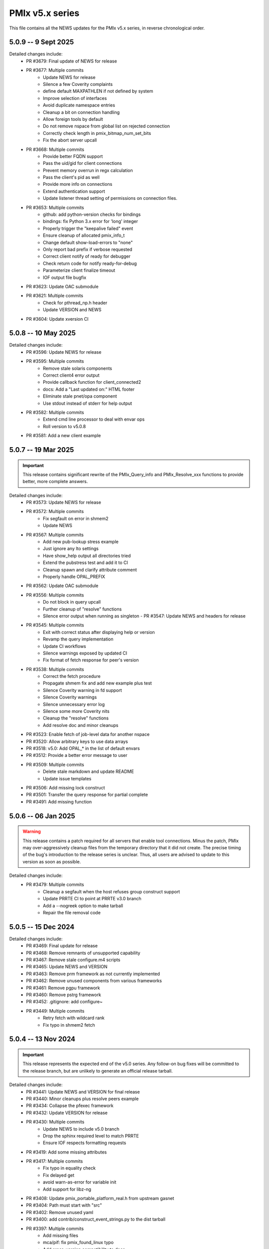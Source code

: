 PMIx v5.x series
================

This file contains all the NEWS updates for the PMIx v5.x
series, in reverse chronological order.

5.0.9 -- 9 Sept 2025
--------------------
Detailed changes include:
 - PR #3679: Final update of NEWS for release
 - PR #3677: Multiple commits
    - Update NEWS for release
    - Silence a few Coverity complaints
    - define default MAXPATHLEN if not defined by system
    - Improve selection of interfaces
    - Avoid duplicate namespace entries
    - Cleanup a bit on connection handling
    - Allow foreign tools by default
    - Do not remove nspace from global list on rejected connection
    - Correctly check length in pmix_bitmap_num_set_bits
    - Fix the abort server upcall
 - PR #3668: Multiple commits
    - Provide better FQDN support
    - Pass the uid/gid for client connections
    - Prevent memory overrun in regx calculation
    - Pass the client's pid as well
    - Provide more info on connections
    - Extend authentication support
    - Update listener thread setting of permissions on connection files.
 - PR #3653: Multiple commits
    - github: add python-version checks for bindings
    - bindings: fix Python 3.x error for 'long' integer
    - Properly trigger the "keepalive failed" event
    - Ensure cleanup of allocated pmix_info_t
    - Change default show-load-errors to "none"
    - Only report bad prefix if verbose requested
    - Correct client notify of ready for debugger
    - Check return code for notify ready-for-debug
    - Parameterize client finalize timeout
    - IOF output file bugfix
 - PR #3623: Update OAC submodule
 - PR #3621: Multiple commits
    - Check for pthread_np.h header
    - Update VERSION and NEWS
 - PR #3604: Update xversion CI


5.0.8 -- 10 May 2025
--------------------
Detailed changes include:
 - PR #3596: Update NEWS for release
 - PR #3595: Multiple commits
    - Remove stale solaris components
    - Correct client4 error output
    - Provide callback function for client_connected2
    - docs: Add a "Last updated on:" HTML footer
    - Eliminate stale pnet/opa component
    - Use stdout instead of stderr for help output
 - PR #3582: Multiple commits
    - Extend cmd line processor to deal with envar ops
    - Roll version to v5.0.8
 - PR #3581: Add a new client example


5.0.7 -- 19 Mar 2025
--------------------
.. important:: This release contains significant rewrite of
               the PMIx_Query_info and PMIx_Resolve_xxx
               functions to provide better, more complete
               answers.

Detailed changes include:
 - PR #3573: Update NEWS for release
 - PR #3572: Multiple commits
    - Fix segfault on error in shmem2
    - Update NEWS
 - PR #3567: Multiple commits
    - Add new pub-lookup stress example
    - Just ignore any lto settings
    - Have show_help output all directories tried
    - Extend the pubstress test and add it to CI
    - Cleanup spawn and clarify attribute comment
    - Properly handle OPAL_PREFIX
 - PR #3562: Update OAC submodule
 - PR #3556: Multiple commits
    - Do not block in query upcall
    - Further cleanup of "resolve" functions
    - Silence error output when running as singleton - PR #3547: Update NEWS and headers for release
 - PR #3545: Multiple commits
    - Exit with correct status after displaying help or version
    - Revamp the query implementation
    - Update CI workflows
    - Silence warnings exposed by updated CI
    - Fix format of fetch response for peer's version
 - PR #3538: Multiple commits
    - Correct the fetch procedure
    - Propagate shmem fix and add new example plus test
    - Silence Coverity warning in fd support
    - Silence Coverity warnings
    - Silence unnecessary error log
    - Silence some more Coverity nits
    - Cleanup the "resolve" functions
    - Add resolve doc and minor cleanups
 - PR #3523: Enable fetch of job-level data for another nspace
 - PR #3520: Allow arbitrary keys to use data arrays
 - PR #3518: v5.0: Add OPAL_* in the list of default envars
 - PR #3512: Provide a better error message to user
 - PR #3509: Multiple commits
    - Delete stale markdown and update README
    - Update issue templates
 - PR #3506: Add missing lock construct
 - PR #3501: Transfer the query response for partial complete
 - PR #3491: Add missing function


5.0.6 -- 06 Jan 2025
--------------------
.. warning:: This release contains a patch required for all
             servers that enable tool connections. Minus
             the patch, PMIx may over-aggressively cleanup
             files from the temporary directory that it did
             not create. The precise timing of the bug's
             introduction to the release series is unclear.
             Thus, all users are advised to update to this
             version as soon as possible.

Detailed changes include:
 - PR #3479: Multiple commits
    - Cleanup a segfault when the host refuses group construct support
    - Update PRRTE CI to point at PRRTE v3.0 branch
    - Add a --nogreek option to make tarball
    - Repair the file removal code


5.0.5 -- 15 Dec 2024
--------------------
Detailed changes include:
 - PR #3469: Final update for release
 - PR #3468: Remove remnants of unsupported capability
 - PR #3467: Remove stale configure.m4 scripts
 - PR #3465: Update NEWS and VERSION
 - PR #3463: Remove prm framework as not currently implemented
 - PR #3462: Remove unused components from various frameworks
 - PR #3461: Remove pgpu framework
 - PR #3460: Remove pstrg framework
 - PR #3452: .gitignore: add configure~
 - PR #3449: Multiple commits
    - Retry fetch with wildcard rank
    - Fix typo in shmem2 fetch


5.0.4 -- 13 Nov 2024
--------------------
.. important:: This release represents the expected end of
               the v5.0 series. Any follow-on bug fixes will
               be committed to the release branch, but are
               unlikely to generate an official release
               tarball.

Detailed changes include:
 - PR #3441: Update NEWS and VERSION for final release
 - PR #3440: Minor cleanups plus resolve peers example
 - PR #3434: Collapse the pfexec framework
 - PR #3432: Update VERSION for release
 - PR #3430: Multiple commits
    - Update NEWS to include v5.0 branch
    - Drop the sphinx required level to match PRRTE
    - Ensure IOF respects formatting requests
 - PR #3419: Add some missing attributes
 - PR #3417: Multiple commits
    - Fix typo in equality check
    - Fix delayed get
    - avoid warn-as-error for variable init
    - Add support for libz-ng
 - PR #3408: Update pmix_portable_platform_real.h from upstream gasnet
 - PR #3404: Path must start with "src"
 - PR #3402: Remove unused yaml
 - PR #3400: add contrib/construct_event_strings.py to the dist tarball
 - PR #3397: Multiple commits
    - Add missing files
    - mca/pif: fix pmix_found_linux typo
    - Add cross-version compatibility to docs
 - PR #3393: Multiple commits
    - Add python directive
    - Cleanup pfexec spawn operations
    - Add missing function call
 - PR #3387: Update OAC to latest HEAD
 - PR #3385: Correctly check MCA params
 - PR #3383: Protect against LTO optimizer
 - PR #3381: Read The Docs updates
 - PR #3379: Multiple commits
    - Revert Sphinx requirements
    - Warn against building tarball on MacOSX
    - configure: fix regression that caused python to be mandatory to build
    - configure: fix broken bashisms resulting in logic failure
    - Update the requirements for Sphinx
 - PR #3372: Multiple commits
    - Update MLNX CI
    - Apply prefix to copied version of the app array

5.0.3 -- 8 Jul 2024
-------------------
Detailed changes include:
 - PR #3369: Update NEWS and VERSION for release
 - PR #3366: Transfer results from partial success of lookup
 - PR #3363: Multiple commits
    - Fix singletons
    - Protect against NULL fields
 - PR #3361: Remove unused function in shmem2
 - PR #3357: Github action: bring back MacOS builds
 - PR #3354: Multiple commits
    - Don't strip quotes from cmd line entries
    - Handle single character filenames
    - Update tar format to tar-pax
    - Perform some cleanup
    - Include devel-check status in configure summary
    - Turn off MacOS CI
 - PR #3334: Fix function declaration
 - PR #3332: Fixes for PR3329

5.0.2 -- 21 Mar 2024
--------------------
.. important:: Cross-version incompatibility
               The known issue of cross-version operability between
               members of the PMIx v5.0 release series has been
               resolved in this release. Thus, v5.0.2 and all subsequent
               releases can operate across versions, including the
               v5.0.1 and v5.0.0 releases.

Detailed changes include:
 - PR #3330: Do not include PMIX_PREFIX in spawn upcall
 - PR #3325: Multiple commits
    - Correctly set the app cmd and argv0 fields
    - Don't overwrite user's args
    - Correct error in retrieval of node and app info
 - PR #3319: Toughen the submodule checks in autogen.pl
 - PR #3317 Correct group modex storage to avoid duplication
 - PR #3314 Fix memory leak in storing of modex data
 - PR #3311 More cleanup of group operations and local client array
 - PR #3307 Include notes about submodules in docs
 - PR #3299 Multiple commits
    - gds/shmem2: provide a useful error message on memory allocation failure
    - Add "close stale issues" actions
    - oac: strengthen Sphinx check
    - Remove stat call when destroying a dirpath
    - Do not remove the system tmpdir during cleanup
 - PR #3293 Multiple commits
    - gds/shmem: fix build
    - Update how PMIx attributes are looked up.
    - Improve PMIx attribute lookup efficiency.
    - gds/shmem: improve cross-version capabilities
    - Revert "Disable gds/shmem at runtime"
    - Revert "gds/shmem: fix build."
    - Rename the gds/shmem component to gds/shmem2
    - Protect output files during cleanup
    - Begin to add man pages for PMIx commands
    - Restore support for HWLOC truly ancient
    - Continue work on tool man pages
    - Fix the dictionary transfer in shmem2
 - PR #3280 Multiple commits
    - Implement attribute to specify connection order and process MCA params
    - Error out of attempts for 32-bit builds
    - hash: Add internal APIs that specify target key index.
    - hash: Update pmix_hash functions to accept a pmix_keyindex_t*
    - gds/shmem: Improve error message in tma_realloc()
    - Remove static version of global function
    - Fix handling of "--" in cmd lines
    - Update the doubleget test
    - Fully implement refresh cache support
    - Adjust preg component priorities
    - Remove unused function
    - gds/shmem: Implement first cut of tma_realloc()
    - Begin work on removing use of "stat"
    - Fix typo
    - avoid loopback in resolve_nspace_requests
    - Refactor the prm framework
    - Assign NULL to free'd pointer
    - Cleanup some "unused params" errors
    - Protect a variable
    - Check for stdatomic.h
    - Remove pmix_osd_dirpath_access
    - Remove use of stat from pmix_getcwd
    - Remove use of stat
    - Remove use of stat in pmix_globals
    - Remove use of stat to check file existence
    - Test open a dir instead of using stat
    - Minor cleanups for unused params
    - pmix.h: Add capability flags
    - Cleanup comments and prep for commit
    - Do not remove the system tmpdir during cleanup
    - Cleanup palloc and prun connections
    - Cleanup a few typos and remove debug output
    - Cast a few parameters when translating macros to functions
    - Resolve problem of stack variables and realloc
    - Restore support for detecting shared file systems
    - Properly handle directories during cleanup
    - gds/shmem: revert tma_free() strategy
    - gds/shmem: fix potentially confusing error output
    - Touchup the dirpath_destroy code
    - Fix broken link in README
    - Add a query attribute for number of available slots
    - Do not add no-unused-parameter for non-devel-check builds
    - Better support global keys
    - PMIx_Query_info: removed duplicated PMIX_RELEASE
    - Provide an explanation of session directories
    - Fix --enable-devel-check builds
    - Restore default to enable-devel-check in Git repos
    - Protect against empty envar definition for mca_base_param_files
    - Fix test builds with picky compiler options
    - Protect against NULL hash table labels in debug output
    - Update the Python regex for doc build
    - Disable gds/shmem at runtime
    - Cleanup update
 - PR #3182 Multiple commits
    - Remove debug print
    - Make checking min versions consistent
    - Add an action to test older HWLOC version
    - Touchup the OMPI integration
    - Fix couple of bugs in cmd line parser
    - Fix typo in cmd line processor
    - Add a new attribute to specify connection order
 - PR #3166: Blacklist the HWLOC GL component to avoid deadlock
 - PR #3162: Add a new Github Action


5.0.1 -- 9 Sep 2023
-------------------
.. warning:: CVE-2023-41915

             A security issue was reported by François Diakhate (CEA)
             which is addressed in the PMIx v4.2.6 and v5.0.1 releases.
             (Older PMIx versions may be vulnerable, but are no longer
             supported.)

             A filesystem race condition could permit a malicious user
             to obtain ownership of an arbitrary file on the filesystem
             when parts of the PMIx library are called by a process
             running as uid 0. This may happen under the default
             configuration of certain workload managers, including Slurm.

.. warning:: Cross-version incompatibility

             There is a known issue when operating between
             PMIx versions v5.0.1 and v5.0.0. This occurs due
             to a difference in the key-to-index conversion
             between the two versions. Users are advised
             to set the PMIX_MCA_gds=hash parameter
             in their environment when using these two
             versions.

Detailed changes include:
 - Update news and version for release
 - PR #3149 Multiple commits
    - Do not follow links when doing "chown"
    - Cleanup a little debug in new pctrl tool
 - PR #3145 Multiple commits
    - Retrieve pset names upon PMIx_Get request
    - Add a new "pctrl" tool for requesting job control ops
 - PR #3144 Multiple commits
    - Properly support the "log" example
    - show_help: strip leading/trailing blank lines
    - docs: fix some leftover "Open MPI" references
    - docs: fix HTML word wapping in table cells
    - Improve error handling in setup_topology
    - Define a new server type and connection flags
    - Minor cleanups for disable-dlopen
    - Fix Python bindings
 - PR #3131 Multiple commits
    - Switch to using event lib for connections
    - Roll to version 5.0.1


5.0.0 -- 7 Aug 2023
-------------------
.. important:: This is the first release in the v5 family
               and includes some significant changes, both internal
               and user-facing. A partial list includes:

               * initial attribute and API definitions in support of
                 scheduler integration to both applications and
                 resource managers/runtime environments.

               * a new shared memory implementation that removes the need
                 for special "workaround" logic due to limitations in the
                 prior method

               * support for "qualified" values whereby an application
                 can post multiple values to the same key, each with one
                 or more qualifiers - and then retrieve the desired one
                 by specifying the appropriate qualifier.

               * availability of both function and macro equivalents
                 for all support operations (e.g., PMIX_ARGV_APPEND and
                 PMIx_Argv_append). Note that the macro versions have
                 been deprecated by the PMIx Standard, but remain highly
                 recommended for use by those compiling against the
                 library (as opposed to dlopen'ing it)

A full list of individual changes will not be provided here,
but will commence with the v5.0.1 release.

